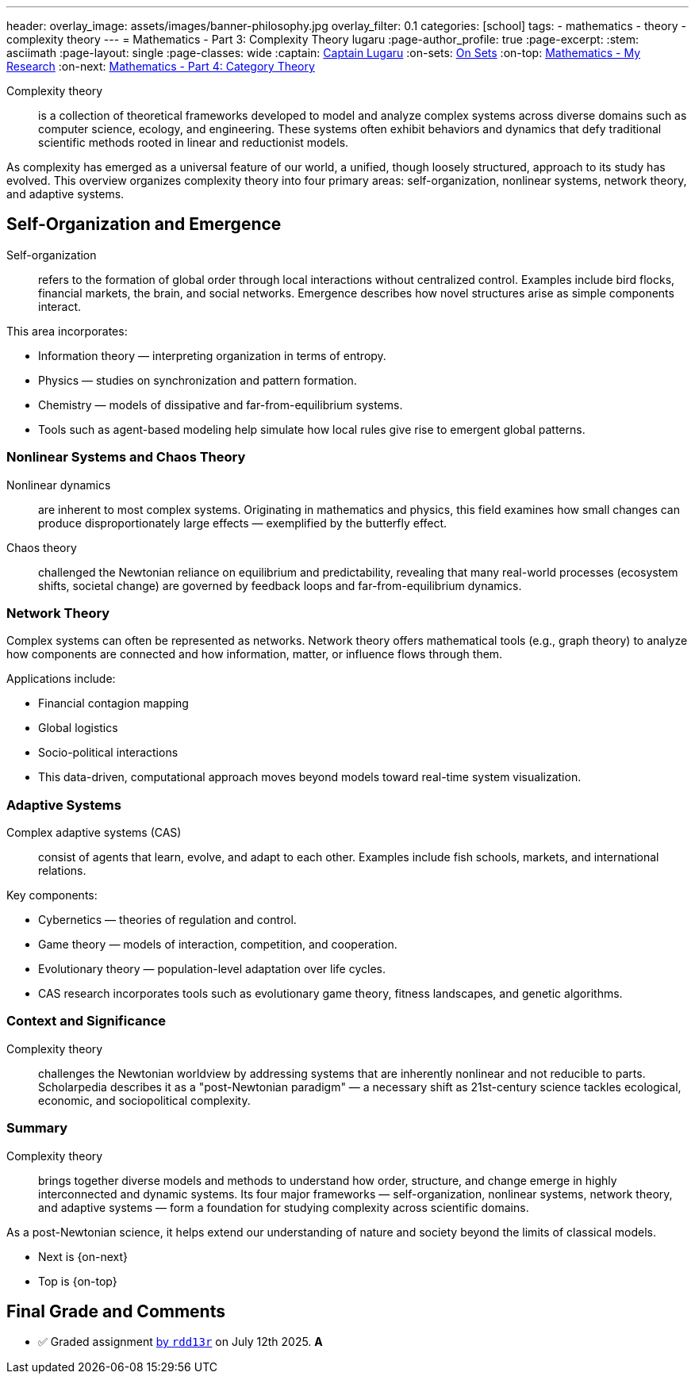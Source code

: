 ---
header:
  overlay_image: assets/images/banner-philosophy.jpg
  overlay_filter: 0.1
categories: [school]
tags:
  - mathematics
  - theory
  - complexity theory
---
= Mathematics - Part 3: Complexity Theory
lugaru
:page-author_profile: true
:page-excerpt:
:stem: asciimath
:page-layout: single
:page-classes: wide
:captain: https://github.com/CaptainLugaru[Captain Lugaru,window=_blank]
:on-sets: link:/sindri-labs/school/2025/07/11/On-Set-Theory.html[On Sets,window=_blank]
:on-top: link:/sindri-labs/school/2025/07/01/On-Mathematics.html[Mathematics - My Research,window=_blank]
:on-next: link:/sindri-labs/school/2025/07/05/On-Mathematics-Category-Theory.html[Mathematics - Part 4: Category Theory,window=_blank]

Complexity theory::

is a collection of theoretical frameworks developed to model and analyze complex systems across diverse domains such as computer science, ecology, and engineering.
These systems often exhibit behaviors and dynamics that defy traditional scientific methods rooted in linear and reductionist models.

As complexity has emerged as a universal feature of our world, a unified, though loosely structured, approach to its study has evolved.
This overview organizes complexity theory into four primary areas: self-organization, nonlinear systems, network theory, and adaptive systems.

== Self-Organization and Emergence

Self-organization:: refers to the formation of global order through local interactions without centralized control.
Examples include bird flocks, financial markets, the brain, and social networks.
Emergence describes how novel structures arise as simple components interact.

This area incorporates:

- Information theory — interpreting organization in terms of entropy.
- Physics — studies on synchronization and pattern formation.
- Chemistry — models of dissipative and far-from-equilibrium systems.
- Tools such as agent-based modeling help simulate how local rules give rise to emergent global patterns.

=== Nonlinear Systems and Chaos Theory

Nonlinear dynamics:: are inherent to most complex systems.
Originating in mathematics and physics, this field examines how small changes can produce disproportionately large effects — exemplified by the butterfly effect.

Chaos theory::
challenged the Newtonian reliance on equilibrium and predictability,
revealing that many real-world processes (ecosystem shifts, societal change) are governed by feedback loops and far-from-equilibrium dynamics.

=== Network Theory

Complex systems can often be represented as networks.
Network theory offers mathematical tools (e.g., graph theory) to analyze how components are connected and how information, matter, or influence flows through them.

Applications include:

- Financial contagion mapping
- Global logistics
- Socio-political interactions
- This data-driven, computational approach moves beyond models toward real-time system visualization.

=== Adaptive Systems

Complex adaptive systems (CAS):: consist of agents that learn, evolve, and adapt to each other.
Examples include fish schools, markets, and international relations.

Key components:

- Cybernetics — theories of regulation and control.
- Game theory — models of interaction, competition, and cooperation.
- Evolutionary theory — population-level adaptation over life cycles.
- CAS research incorporates tools such as evolutionary game theory, fitness landscapes, and genetic algorithms.

=== Context and Significance

Complexity theory:: challenges the Newtonian worldview by addressing systems that are inherently nonlinear and not reducible to parts.
Scholarpedia describes it as a "post-Newtonian paradigm" — a necessary shift as 21st-century science tackles ecological, economic, and sociopolitical complexity.

=== Summary

Complexity theory:: brings together diverse models and methods to understand how order, structure, and change emerge in highly interconnected and dynamic systems.
Its four major frameworks — self-organization, nonlinear systems, network theory, and adaptive systems — form a foundation for studying complexity across scientific domains.

As a post-Newtonian science, it helps extend our understanding of nature and society beyond the limits of classical models.

- Next is {on-next}
- Top is {on-top}

== Final Grade and Comments

- ✅ Graded assignment https://github.com/rdd13r[by `rdd13r`] on July 12th 2025. *A*
